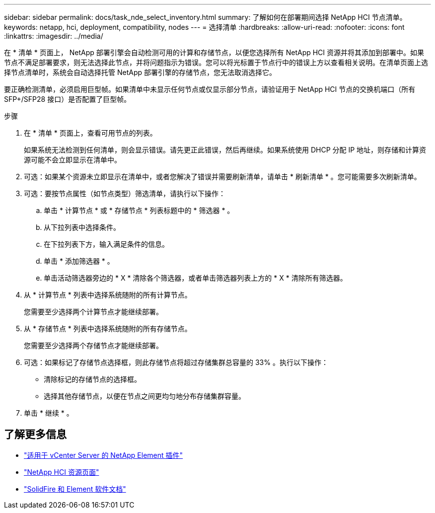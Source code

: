 ---
sidebar: sidebar 
permalink: docs/task_nde_select_inventory.html 
summary: 了解如何在部署期间选择 NetApp HCI 节点清单。 
keywords: netapp, hci, deployment, compatibility, nodes 
---
= 选择清单
:hardbreaks:
:allow-uri-read: 
:nofooter: 
:icons: font
:linkattrs: 
:imagesdir: ../media/


[role="lead"]
在 * 清单 * 页面上， NetApp 部署引擎会自动检测可用的计算和存储节点，以便您选择所有 NetApp HCI 资源并将其添加到部署中。如果节点不满足部署要求，则无法选择此节点，并将问题指示为错误。您可以将光标置于节点行中的错误上方以查看相关说明。在清单页面上选择节点清单时，系统会自动选择托管 NetApp 部署引擎的存储节点，您无法取消选择它。

要正确检测清单，必须启用巨型帧。如果清单中未显示任何节点或仅显示部分节点，请验证用于 NetApp HCI 节点的交换机端口（所有 SFP+/SFP28 接口）是否配置了巨型帧。

.步骤
. 在 * 清单 * 页面上，查看可用节点的列表。
+
如果系统无法检测到任何清单，则会显示错误。请先更正此错误，然后再继续。如果系统使用 DHCP 分配 IP 地址，则存储和计算资源可能不会立即显示在清单中。

. 可选：如果某个资源未立即显示在清单中，或者您解决了错误并需要刷新清单，请单击 * 刷新清单 * 。您可能需要多次刷新清单。
. 可选：要按节点属性（如节点类型）筛选清单，请执行以下操作：
+
.. 单击 * 计算节点 * 或 * 存储节点 * 列表标题中的 * 筛选器 * 。
.. 从下拉列表中选择条件。
.. 在下拉列表下方，输入满足条件的信息。
.. 单击 * 添加筛选器 * 。
.. 单击活动筛选器旁边的 * X * 清除各个筛选器，或者单击筛选器列表上方的 * X * 清除所有筛选器。


. 从 * 计算节点 * 列表中选择系统随附的所有计算节点。
+
您需要至少选择两个计算节点才能继续部署。

. 从 * 存储节点 * 列表中选择系统随附的所有存储节点。
+
您需要至少选择两个存储节点才能继续部署。

. 可选：如果标记了存储节点选择框，则此存储节点将超过存储集群总容量的 33% 。执行以下操作：
+
** 清除标记的存储节点的选择框。
** 选择其他存储节点，以便在节点之间更均匀地分布存储集群容量。


. 单击 * 继续 * 。




== 了解更多信息

* https://docs.netapp.com/us-en/vcp/index.html["适用于 vCenter Server 的 NetApp Element 插件"^]
* https://www.netapp.com/us/documentation/hci.aspx["NetApp HCI 资源页面"^]
* https://docs.netapp.com/us-en/element-software/index.html["SolidFire 和 Element 软件文档"^]

